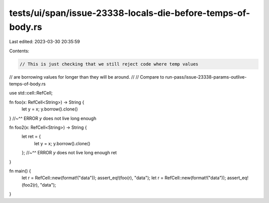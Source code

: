 tests/ui/span/issue-23338-locals-die-before-temps-of-body.rs
============================================================

Last edited: 2023-03-30 20:35:59

Contents:

.. code-block:: rs

    // This is just checking that we still reject code where temp values
// are borrowing values for longer than they will be around.
//
// Compare to run-pass/issue-23338-params-outlive-temps-of-body.rs

use std::cell::RefCell;

fn foo(x: RefCell<String>) -> String {
    let y = x;
    y.borrow().clone()
}
//~^^ ERROR `y` does not live long enough

fn foo2(x: RefCell<String>) -> String {
    let ret = {
        let y = x;
        y.borrow().clone()
    };
    //~^^ ERROR `y` does not live long enough
    ret
}

fn main() {
    let r = RefCell::new(format!("data"));
    assert_eq!(foo(r), "data");
    let r = RefCell::new(format!("data"));
    assert_eq!(foo2(r), "data");
}


